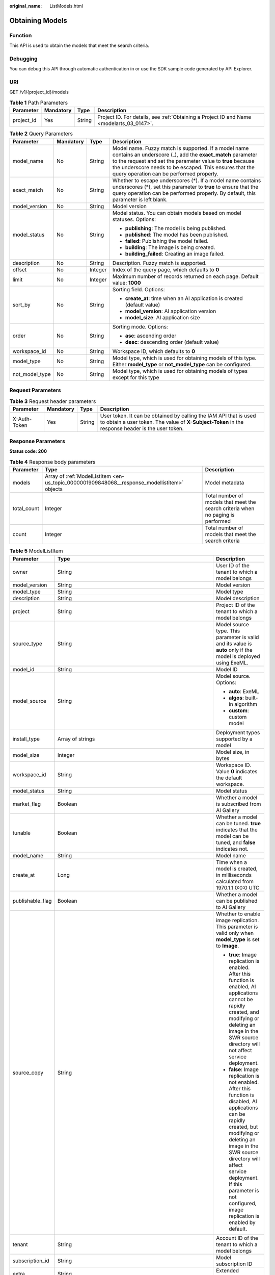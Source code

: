 :original_name: ListModels.html

.. _ListModels:

Obtaining Models
================

Function
--------

This API is used to obtain the models that meet the search criteria.

Debugging
---------

You can debug this API through automatic authentication in or use the SDK sample code generated by API Explorer.

URI
---

GET /v1/{project_id}/models

.. table:: **Table 1** Path Parameters

   +------------+-----------+--------+------------------------------------------------------------------------------------------+
   | Parameter  | Mandatory | Type   | Description                                                                              |
   +============+===========+========+==========================================================================================+
   | project_id | Yes       | String | Project ID. For details, see :ref:`Obtaining a Project ID and Name <modelarts_03_0147>`. |
   +------------+-----------+--------+------------------------------------------------------------------------------------------+

.. table:: **Table 2** Query Parameters

   +-----------------+-----------------+-----------------+-----------------------------------------------------------------------------------------------------------------------------------------------------------------------------------------------------------------------------------------------------------------------------------------+
   | Parameter       | Mandatory       | Type            | Description                                                                                                                                                                                                                                                                             |
   +=================+=================+=================+=========================================================================================================================================================================================================================================================================================+
   | model_name      | No              | String          | Model name. Fuzzy match is supported. If a model name contains an underscore (_), add the **exact_match** parameter to the request and set the parameter value to **true** because the underscore needs to be escaped. This ensures that the query operation can be performed properly. |
   +-----------------+-----------------+-----------------+-----------------------------------------------------------------------------------------------------------------------------------------------------------------------------------------------------------------------------------------------------------------------------------------+
   | exact_match     | No              | String          | Whether to escape underscores (*). If a model name contains underscores (*), set this parameter to **true** to ensure that the query operation can be performed properly. By default, this parameter is left blank.                                                                     |
   +-----------------+-----------------+-----------------+-----------------------------------------------------------------------------------------------------------------------------------------------------------------------------------------------------------------------------------------------------------------------------------------+
   | model_version   | No              | String          | Model version                                                                                                                                                                                                                                                                           |
   +-----------------+-----------------+-----------------+-----------------------------------------------------------------------------------------------------------------------------------------------------------------------------------------------------------------------------------------------------------------------------------------+
   | model_status    | No              | String          | Model status. You can obtain models based on model statuses. Options:                                                                                                                                                                                                                   |
   |                 |                 |                 |                                                                                                                                                                                                                                                                                         |
   |                 |                 |                 | -  **publishing**: The model is being published.                                                                                                                                                                                                                                        |
   |                 |                 |                 |                                                                                                                                                                                                                                                                                         |
   |                 |                 |                 | -  **published**: The model has been published.                                                                                                                                                                                                                                         |
   |                 |                 |                 |                                                                                                                                                                                                                                                                                         |
   |                 |                 |                 | -  **failed**: Publishing the model failed.                                                                                                                                                                                                                                             |
   |                 |                 |                 |                                                                                                                                                                                                                                                                                         |
   |                 |                 |                 | -  **building**: The image is being created.                                                                                                                                                                                                                                            |
   |                 |                 |                 |                                                                                                                                                                                                                                                                                         |
   |                 |                 |                 | -  **building_failed**: Creating an image failed.                                                                                                                                                                                                                                       |
   +-----------------+-----------------+-----------------+-----------------------------------------------------------------------------------------------------------------------------------------------------------------------------------------------------------------------------------------------------------------------------------------+
   | description     | No              | String          | Description. Fuzzy match is supported.                                                                                                                                                                                                                                                  |
   +-----------------+-----------------+-----------------+-----------------------------------------------------------------------------------------------------------------------------------------------------------------------------------------------------------------------------------------------------------------------------------------+
   | offset          | No              | Integer         | Index of the query page, which defaults to **0**                                                                                                                                                                                                                                        |
   +-----------------+-----------------+-----------------+-----------------------------------------------------------------------------------------------------------------------------------------------------------------------------------------------------------------------------------------------------------------------------------------+
   | limit           | No              | Integer         | Maximum number of records returned on each page. Default value: **1000**                                                                                                                                                                                                                |
   +-----------------+-----------------+-----------------+-----------------------------------------------------------------------------------------------------------------------------------------------------------------------------------------------------------------------------------------------------------------------------------------+
   | sort_by         | No              | String          | Sorting field. Options:                                                                                                                                                                                                                                                                 |
   |                 |                 |                 |                                                                                                                                                                                                                                                                                         |
   |                 |                 |                 | -  **create_at**: time when an AI application is created (default value)                                                                                                                                                                                                                |
   |                 |                 |                 |                                                                                                                                                                                                                                                                                         |
   |                 |                 |                 | -  **model_version**: AI application version                                                                                                                                                                                                                                            |
   |                 |                 |                 |                                                                                                                                                                                                                                                                                         |
   |                 |                 |                 | -  **model_size**: AI application size                                                                                                                                                                                                                                                  |
   +-----------------+-----------------+-----------------+-----------------------------------------------------------------------------------------------------------------------------------------------------------------------------------------------------------------------------------------------------------------------------------------+
   | order           | No              | String          | Sorting mode. Options:                                                                                                                                                                                                                                                                  |
   |                 |                 |                 |                                                                                                                                                                                                                                                                                         |
   |                 |                 |                 | -  **asc**: ascending order                                                                                                                                                                                                                                                             |
   |                 |                 |                 |                                                                                                                                                                                                                                                                                         |
   |                 |                 |                 | -  **desc**: descending order (default value)                                                                                                                                                                                                                                           |
   +-----------------+-----------------+-----------------+-----------------------------------------------------------------------------------------------------------------------------------------------------------------------------------------------------------------------------------------------------------------------------------------+
   | workspace_id    | No              | String          | Workspace ID, which defaults to **0**                                                                                                                                                                                                                                                   |
   +-----------------+-----------------+-----------------+-----------------------------------------------------------------------------------------------------------------------------------------------------------------------------------------------------------------------------------------------------------------------------------------+
   | model_type      | No              | String          | Model type, which is used for obtaining models of this type. Either **model_type** or **not_model_type** can be configured.                                                                                                                                                             |
   +-----------------+-----------------+-----------------+-----------------------------------------------------------------------------------------------------------------------------------------------------------------------------------------------------------------------------------------------------------------------------------------+
   | not_model_type  | No              | String          | Model type, which is used for obtaining models of types except for this type                                                                                                                                                                                                            |
   +-----------------+-----------------+-----------------+-----------------------------------------------------------------------------------------------------------------------------------------------------------------------------------------------------------------------------------------------------------------------------------------+

Request Parameters
------------------

.. table:: **Table 3** Request header parameters

   +--------------+-----------+--------+-----------------------------------------------------------------------------------------------------------------------------------------------------------------------+
   | Parameter    | Mandatory | Type   | Description                                                                                                                                                           |
   +==============+===========+========+=======================================================================================================================================================================+
   | X-Auth-Token | Yes       | String | User token. It can be obtained by calling the IAM API that is used to obtain a user token. The value of **X-Subject-Token** in the response header is the user token. |
   +--------------+-----------+--------+-----------------------------------------------------------------------------------------------------------------------------------------------------------------------+

Response Parameters
-------------------

**Status code: 200**

.. table:: **Table 4** Response body parameters

   +-------------+----------------------------------------------------------------------------------------------+----------------------------------------------------------------------------------+
   | Parameter   | Type                                                                                         | Description                                                                      |
   +=============+==============================================================================================+==================================================================================+
   | models      | Array of :ref:`ModelListItem <en-us_topic_0000001909848068__response_modellistitem>` objects | Model metadata                                                                   |
   +-------------+----------------------------------------------------------------------------------------------+----------------------------------------------------------------------------------+
   | total_count | Integer                                                                                      | Total number of models that meet the search criteria when no paging is performed |
   +-------------+----------------------------------------------------------------------------------------------+----------------------------------------------------------------------------------+
   | count       | Integer                                                                                      | Total number of models that meet the search criteria                             |
   +-------------+----------------------------------------------------------------------------------------------+----------------------------------------------------------------------------------+

.. _en-us_topic_0000001909848068__response_modellistitem:

.. table:: **Table 5** ModelListItem

   +-----------------------+----------------------------------------------------------------------------------------------+-------------------------------------------------------------------------------------------------------------------------------------------------------------------------------------------------------------------------------------------------------------------------------------------------------+
   | Parameter             | Type                                                                                         | Description                                                                                                                                                                                                                                                                                           |
   +=======================+==============================================================================================+=======================================================================================================================================================================================================================================================================================================+
   | owner                 | String                                                                                       | User ID of the tenant to which a model belongs                                                                                                                                                                                                                                                        |
   +-----------------------+----------------------------------------------------------------------------------------------+-------------------------------------------------------------------------------------------------------------------------------------------------------------------------------------------------------------------------------------------------------------------------------------------------------+
   | model_version         | String                                                                                       | Model version                                                                                                                                                                                                                                                                                         |
   +-----------------------+----------------------------------------------------------------------------------------------+-------------------------------------------------------------------------------------------------------------------------------------------------------------------------------------------------------------------------------------------------------------------------------------------------------+
   | model_type            | String                                                                                       | Model type                                                                                                                                                                                                                                                                                            |
   +-----------------------+----------------------------------------------------------------------------------------------+-------------------------------------------------------------------------------------------------------------------------------------------------------------------------------------------------------------------------------------------------------------------------------------------------------+
   | description           | String                                                                                       | Model description                                                                                                                                                                                                                                                                                     |
   +-----------------------+----------------------------------------------------------------------------------------------+-------------------------------------------------------------------------------------------------------------------------------------------------------------------------------------------------------------------------------------------------------------------------------------------------------+
   | project               | String                                                                                       | Project ID of the tenant to which a model belongs                                                                                                                                                                                                                                                     |
   +-----------------------+----------------------------------------------------------------------------------------------+-------------------------------------------------------------------------------------------------------------------------------------------------------------------------------------------------------------------------------------------------------------------------------------------------------+
   | source_type           | String                                                                                       | Model source type. This parameter is valid and its value is **auto** only if the model is deployed using ExeML.                                                                                                                                                                                       |
   +-----------------------+----------------------------------------------------------------------------------------------+-------------------------------------------------------------------------------------------------------------------------------------------------------------------------------------------------------------------------------------------------------------------------------------------------------+
   | model_id              | String                                                                                       | Model ID                                                                                                                                                                                                                                                                                              |
   +-----------------------+----------------------------------------------------------------------------------------------+-------------------------------------------------------------------------------------------------------------------------------------------------------------------------------------------------------------------------------------------------------------------------------------------------------+
   | model_source          | String                                                                                       | Model source. Options:                                                                                                                                                                                                                                                                                |
   |                       |                                                                                              |                                                                                                                                                                                                                                                                                                       |
   |                       |                                                                                              | -  **auto**: ExeML                                                                                                                                                                                                                                                                                    |
   |                       |                                                                                              |                                                                                                                                                                                                                                                                                                       |
   |                       |                                                                                              | -  **algos**: built-in algorithm                                                                                                                                                                                                                                                                      |
   |                       |                                                                                              |                                                                                                                                                                                                                                                                                                       |
   |                       |                                                                                              | -  **custom**: custom model                                                                                                                                                                                                                                                                           |
   +-----------------------+----------------------------------------------------------------------------------------------+-------------------------------------------------------------------------------------------------------------------------------------------------------------------------------------------------------------------------------------------------------------------------------------------------------+
   | install_type          | Array of strings                                                                             | Deployment types supported by a model                                                                                                                                                                                                                                                                 |
   +-----------------------+----------------------------------------------------------------------------------------------+-------------------------------------------------------------------------------------------------------------------------------------------------------------------------------------------------------------------------------------------------------------------------------------------------------+
   | model_size            | Integer                                                                                      | Model size, in bytes                                                                                                                                                                                                                                                                                  |
   +-----------------------+----------------------------------------------------------------------------------------------+-------------------------------------------------------------------------------------------------------------------------------------------------------------------------------------------------------------------------------------------------------------------------------------------------------+
   | workspace_id          | String                                                                                       | Workspace ID. Value **0** indicates the default workspace.                                                                                                                                                                                                                                            |
   +-----------------------+----------------------------------------------------------------------------------------------+-------------------------------------------------------------------------------------------------------------------------------------------------------------------------------------------------------------------------------------------------------------------------------------------------------+
   | model_status          | String                                                                                       | Model status                                                                                                                                                                                                                                                                                          |
   +-----------------------+----------------------------------------------------------------------------------------------+-------------------------------------------------------------------------------------------------------------------------------------------------------------------------------------------------------------------------------------------------------------------------------------------------------+
   | market_flag           | Boolean                                                                                      | Whether a model is subscribed from AI Gallery                                                                                                                                                                                                                                                         |
   +-----------------------+----------------------------------------------------------------------------------------------+-------------------------------------------------------------------------------------------------------------------------------------------------------------------------------------------------------------------------------------------------------------------------------------------------------+
   | tunable               | Boolean                                                                                      | Whether a model can be tuned. **true** indicates that the model can be tuned, and **false** indicates not.                                                                                                                                                                                            |
   +-----------------------+----------------------------------------------------------------------------------------------+-------------------------------------------------------------------------------------------------------------------------------------------------------------------------------------------------------------------------------------------------------------------------------------------------------+
   | model_name            | String                                                                                       | Model name                                                                                                                                                                                                                                                                                            |
   +-----------------------+----------------------------------------------------------------------------------------------+-------------------------------------------------------------------------------------------------------------------------------------------------------------------------------------------------------------------------------------------------------------------------------------------------------+
   | create_at             | Long                                                                                         | Time when a model is created, in milliseconds calculated from 1970.1.1 0:0:0 UTC                                                                                                                                                                                                                      |
   +-----------------------+----------------------------------------------------------------------------------------------+-------------------------------------------------------------------------------------------------------------------------------------------------------------------------------------------------------------------------------------------------------------------------------------------------------+
   | publishable_flag      | Boolean                                                                                      | Whether a model can be published to AI Gallery                                                                                                                                                                                                                                                        |
   +-----------------------+----------------------------------------------------------------------------------------------+-------------------------------------------------------------------------------------------------------------------------------------------------------------------------------------------------------------------------------------------------------------------------------------------------------+
   | source_copy           | String                                                                                       | Whether to enable image replication. This parameter is valid only when **model_type** is set to **Image**.                                                                                                                                                                                            |
   |                       |                                                                                              |                                                                                                                                                                                                                                                                                                       |
   |                       |                                                                                              | -  **true**: Image replication is enabled. After this function is enabled, AI applications cannot be rapidly created, and modifying or deleting an image in the SWR source directory will not affect service deployment.                                                                              |
   |                       |                                                                                              |                                                                                                                                                                                                                                                                                                       |
   |                       |                                                                                              | -  **false**: Image replication is not enabled. After this function is disabled, AI applications can be rapidly created, but modifying or deleting an image in the SWR source directory will affect service deployment. If this parameter is not configured, image replication is enabled by default. |
   +-----------------------+----------------------------------------------------------------------------------------------+-------------------------------------------------------------------------------------------------------------------------------------------------------------------------------------------------------------------------------------------------------------------------------------------------------+
   | tenant                | String                                                                                       | Account ID of the tenant to which a model belongs                                                                                                                                                                                                                                                     |
   +-----------------------+----------------------------------------------------------------------------------------------+-------------------------------------------------------------------------------------------------------------------------------------------------------------------------------------------------------------------------------------------------------------------------------------------------------+
   | subscription_id       | String                                                                                       | Model subscription ID                                                                                                                                                                                                                                                                                 |
   +-----------------------+----------------------------------------------------------------------------------------------+-------------------------------------------------------------------------------------------------------------------------------------------------------------------------------------------------------------------------------------------------------------------------------------------------------+
   | extra                 | String                                                                                       | Extended parameter                                                                                                                                                                                                                                                                                    |
   +-----------------------+----------------------------------------------------------------------------------------------+-------------------------------------------------------------------------------------------------------------------------------------------------------------------------------------------------------------------------------------------------------------------------------------------------------+
   | specification         | :ref:`ModelSpecification <en-us_topic_0000001909848068__response_modelspecification>` object | Minimum specifications for model deployment                                                                                                                                                                                                                                                           |
   +-----------------------+----------------------------------------------------------------------------------------------+-------------------------------------------------------------------------------------------------------------------------------------------------------------------------------------------------------------------------------------------------------------------------------------------------------+

.. _en-us_topic_0000001909848068__response_modelspecification:

.. table:: **Table 6** ModelSpecification

   ========== ====== =============================
   Parameter  Type   Description
   ========== ====== =============================
   min_cpu    String Minimal CPU specifications
   min_gpu    String Minimal GPU specifications
   min_memory String Minimum memory
   min_ascend String Minimal Ascend specifications
   ========== ====== =============================

Example Requests
----------------

.. code-block:: text

   GET https://{endpoint}/v1/{project_id}/models

Example Responses
-----------------

**Status code: 200**

Models

.. code-block::

   {
     "total_count" : 1,
     "count" : 1,
     "models" : [ {
       "model_name" : "mnist",
       "model_version" : "1.0.0",
       "model_id" : "10eb0091-887f-4839-9929-cbc884f1e20e",
       "model_type" : "tensorflow",
       "model_size" : 5012312,
       "tenant" : "6d28e85aa78b4e1a9b4bd83501bcd4a1",
       "project" : "d04c10db1f264cfeb1966deff1a3527c",
       "owner" : "6d28e85aa78b4e1a9b4bd83501bcd4a1",
       "create_at" : 1533041553000,
       "description" : "mnist model",
       "workspace_id" : "0",
       "specification" : { }
     } ]
   }

Status Codes
------------

=========== ===========
Status Code Description
=========== ===========
200         Models
=========== ===========

Error Codes
-----------

See :ref:`Error Codes <modelarts_03_0095>`.
